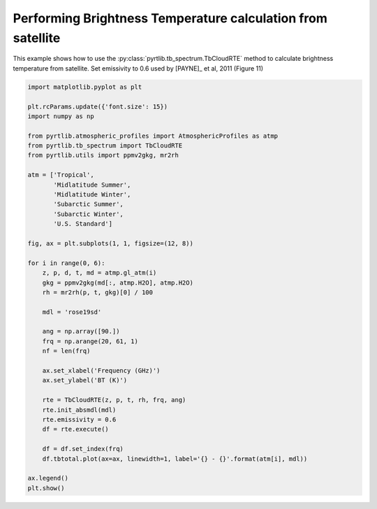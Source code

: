 
.. DO NOT EDIT.
.. THIS FILE WAS AUTOMATICALLY GENERATED BY SPHINX-GALLERY.
.. TO MAKE CHANGES, EDIT THE SOURCE PYTHON FILE:
.. "examples/plot_brightness_temperature.py"
.. LINE NUMBERS ARE GIVEN BELOW.

.. only:: html

    .. note::
        :class: sphx-glr-download-link-note

        :ref:`Go to the end <sphx_glr_download_examples_plot_brightness_temperature.py>`
        to download the full example code

.. rst-class:: sphx-glr-example-title

.. _sphx_glr_examples_plot_brightness_temperature.py:


Performing Brightness Temperature calculation from satellite
============================================================

.. GENERATED FROM PYTHON SOURCE LINES 7-10

This example shows how to use the
:py:class:`pyrtlib.tb_spectrum.TbCloudRTE` method to calculate brightness temperature from satellite.
Set emissivity to 0.6 used by [PAYNE]_ et al, 2011 (Figure 11)

.. GENERATED FROM PYTHON SOURCE LINES 10-53

.. code-block:: python3


    import matplotlib.pyplot as plt

    plt.rcParams.update({'font.size': 15})
    import numpy as np

    from pyrtlib.atmospheric_profiles import AtmosphericProfiles as atmp
    from pyrtlib.tb_spectrum import TbCloudRTE
    from pyrtlib.utils import ppmv2gkg, mr2rh

    atm = ['Tropical',
           'Midlatitude Summer',
           'Midlatitude Winter',
           'Subarctic Summer',
           'Subarctic Winter',
           'U.S. Standard']

    fig, ax = plt.subplots(1, 1, figsize=(12, 8))

    for i in range(0, 6):
        z, p, d, t, md = atmp.gl_atm(i)
        gkg = ppmv2gkg(md[:, atmp.H2O], atmp.H2O)
        rh = mr2rh(p, t, gkg)[0] / 100

        mdl = 'rose19sd'

        ang = np.array([90.])
        frq = np.arange(20, 61, 1)
        nf = len(frq)

        ax.set_xlabel('Frequency (GHz)')
        ax.set_ylabel('BT (K)')

        rte = TbCloudRTE(z, p, t, rh, frq, ang)
        rte.init_absmdl(mdl)
        rte.emissivity = 0.6
        df = rte.execute()

        df = df.set_index(frq)
        df.tbtotal.plot(ax=ax, linewidth=1, label='{} - {}'.format(atm[i], mdl))

    ax.legend()
    plt.show()



.. image-sg:: /examples/images/sphx_glr_plot_brightness_temperature_001.png
   :alt: plot brightness temperature
   :srcset: /examples/images/sphx_glr_plot_brightness_temperature_001.png
   :class: sphx-glr-single-img






.. rst-class:: sphx-glr-timing

   **Total running time of the script:** ( 0 minutes  4.112 seconds)


.. _sphx_glr_download_examples_plot_brightness_temperature.py:

.. only:: html

  .. container:: sphx-glr-footer sphx-glr-footer-example




    .. container:: sphx-glr-download sphx-glr-download-python

      :download:`Download Python source code: plot_brightness_temperature.py <plot_brightness_temperature.py>`

    .. container:: sphx-glr-download sphx-glr-download-jupyter

      :download:`Download Jupyter notebook: plot_brightness_temperature.ipynb <plot_brightness_temperature.ipynb>`


.. only:: html

 .. rst-class:: sphx-glr-signature

    `Gallery generated by Sphinx-Gallery <https://sphinx-gallery.github.io>`_
